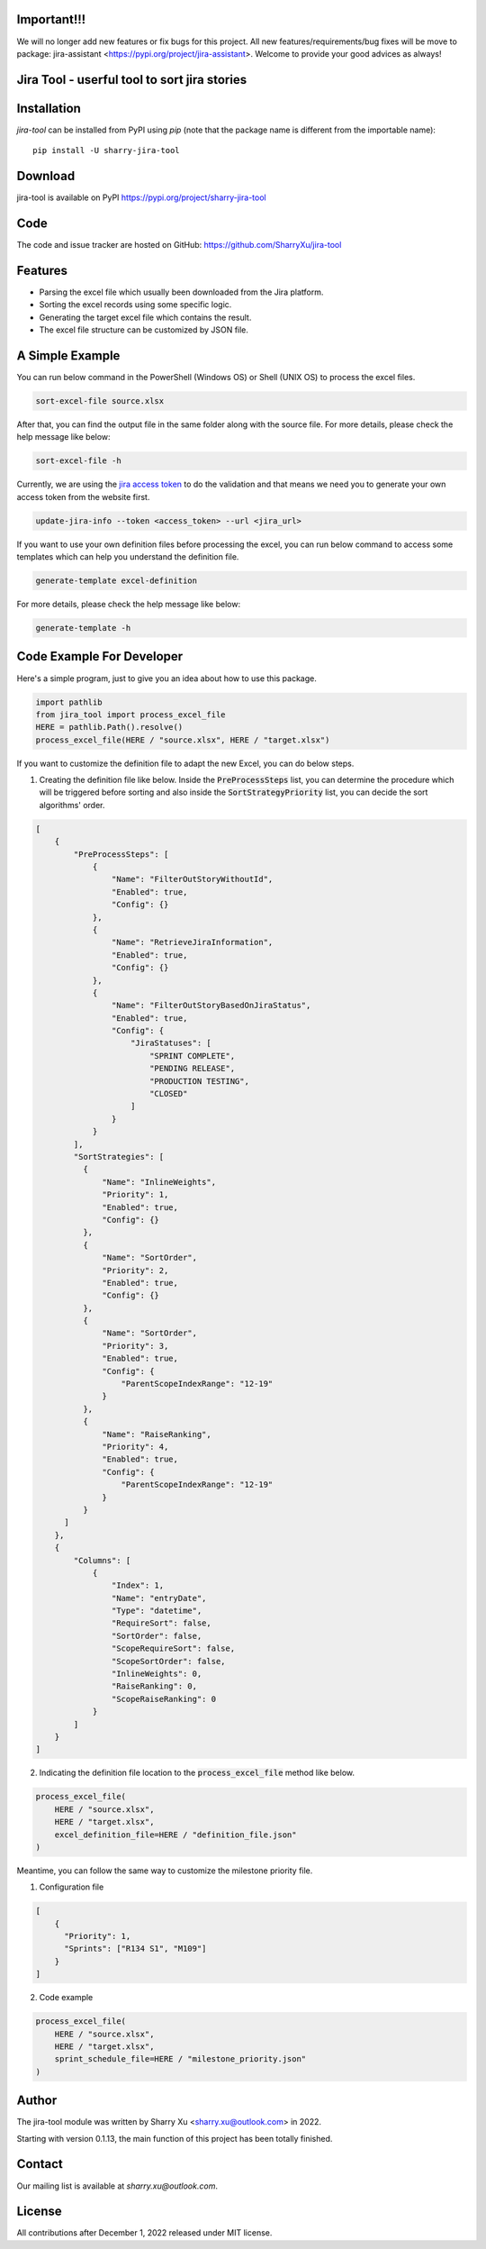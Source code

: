 Important!!!
============
We will no longer add new features or fix bugs for this project. 
All new features/requirements/bug fixes will be move to package: jira-assistant <https://pypi.org/project/jira-assistant>.
Welcome to provide your good advices as always!

Jira Tool - userful tool to sort jira stories
=============================================

|pypi| |python 3.11| |python 3.11 (Mac OS)| |CodeQL| |Documentation|

.. |PyPI| image:: https://img.shields.io/pypi/v/sharry-jira-tool.svg?style=flat-square
    :target https://pypi.org/project/sharry-jira-tool/
    :alt: pypi version

.. |python 3.11| image:: https://github.com/SharryXu/jira-tool/actions/workflows/python-3-11-test.yml/badge.svg
    :target: https://github.com/SharryXu/jira-tool/actions/workflows/python-3-11-test.yml
    :alt: python 3.11

.. |python 3.11 (Mac OS)| image:: https://github.com/SharryXu/jira-tool/actions/workflows/python-3-11-macos-test.yml/badge.svg
    :target: https://github.com/SharryXu/jira-tool/actions/workflows/python-3-11-macos-test.yml
    :alt: python 3.11 (Mac OS)

.. |CodeQL| image:: https://github.com/sharryxu/jira-tool/workflows/CodeQL/badge.svg
    :target: https://github.com/SharryXu/jira-tool/actions/workflows/CodeQL.yml
    :alt: CodeQL 

.. |Documentation| image:: https://readthedocs.org/projects/jira-tool/badge/?version=latest
    :target: https://jira-tool.readthedocs.io/en/latest/?badge=latest
    :alt: Documentation Status

Installation
============
`jira-tool` can be installed from PyPI using `pip` (note that the package name is different from the importable name)::

    pip install -U sharry-jira-tool

Download
========
jira-tool is available on PyPI
https://pypi.org/project/sharry-jira-tool

Code
====
The code and issue tracker are hosted on GitHub:
https://github.com/SharryXu/jira-tool

Features
========

* Parsing the excel file which usually been downloaded from the Jira platform.
* Sorting the excel records using some specific logic.
* Generating the target excel file which contains the result.
* The excel file structure can be customized by JSON file.

A Simple Example
================

You can run below command in the PowerShell (Windows OS) or Shell (UNIX OS) to process the excel files.

.. code-block:: console

    sort-excel-file source.xlsx

After that, you can find the output file in the same folder along with the source file. 
For more details, please check the help message like below:

.. code-block:: console

    sort-excel-file -h

Currently, we are using the `jira access token`__ to do the validation and that means we need you to generate your own access token from the website first.

.. __: https://confluence.atlassian.com/enterprise/using-personal-access-tokens-1026032365.html

.. code-block:: console

    update-jira-info --token <access_token> --url <jira_url>

If you want to use your own definition files before processing the excel, you can run below command to access some templates which can help you understand the definition file.

.. code-block:: console

    generate-template excel-definition

For more details, please check the help message like below:

.. code-block:: console

    generate-template -h


Code Example For Developer
==========================

Here's a simple program, just to give you an idea about how to use this package.

.. code-block:: python

  import pathlib
  from jira_tool import process_excel_file
  HERE = pathlib.Path().resolve()
  process_excel_file(HERE / "source.xlsx", HERE / "target.xlsx")

If you want to customize the definition file to adapt the new Excel, you can do below steps.

1. Creating the definition file like below. Inside the :code:`PreProcessSteps` list, you can determine the procedure which will be triggered before sorting and also inside the :code:`SortStrategyPriority` list, you can decide the sort algorithms' order.

.. code-block:: json

  [
      {
          "PreProcessSteps": [
              {
                  "Name": "FilterOutStoryWithoutId",
                  "Enabled": true,
                  "Config": {}
              },
              {
                  "Name": "RetrieveJiraInformation",
                  "Enabled": true,
                  "Config": {}
              },
              {
                  "Name": "FilterOutStoryBasedOnJiraStatus",
                  "Enabled": true,
                  "Config": {
                      "JiraStatuses": [
                          "SPRINT COMPLETE",
                          "PENDING RELEASE",
                          "PRODUCTION TESTING",
                          "CLOSED"
                      ]
                  }
              }
          ],
          "SortStrategies": [
            {
                "Name": "InlineWeights",
                "Priority": 1,
                "Enabled": true,
                "Config": {}
            },
            {
                "Name": "SortOrder",
                "Priority": 2,
                "Enabled": true,
                "Config": {}
            },
            {
                "Name": "SortOrder",
                "Priority": 3,
                "Enabled": true,
                "Config": {
                    "ParentScopeIndexRange": "12-19"
                }
            },
            {
                "Name": "RaiseRanking",
                "Priority": 4,
                "Enabled": true,
                "Config": {
                    "ParentScopeIndexRange": "12-19"
                }
            }
        ]
      },
      {
          "Columns": [
              {
                  "Index": 1,
                  "Name": "entryDate",
                  "Type": "datetime",
                  "RequireSort": false,
                  "SortOrder": false,
                  "ScopeRequireSort": false,
                  "ScopeSortOrder": false,
                  "InlineWeights": 0,
                  "RaiseRanking": 0,
                  "ScopeRaiseRanking": 0
              }
          ]
      }
  ]

2. Indicating the definition file location to the :code:`process_excel_file` method like below.

.. code-block:: python

  process_excel_file(
      HERE / "source.xlsx", 
      HERE / "target.xlsx", 
      excel_definition_file=HERE / "definition_file.json"
  )

Meantime, you can follow the same way to customize the milestone priority file.

1. Configuration file

.. code-block:: json

  [
      {
        "Priority": 1,
        "Sprints": ["R134 S1", "M109"]
      }
  ]

2. Code example

.. code-block:: python

  process_excel_file(
      HERE / "source.xlsx", 
      HERE / "target.xlsx", 
      sprint_schedule_file=HERE / "milestone_priority.json"
  )

Author
======
The jira-tool module was written by Sharry Xu <sharry.xu@outlook.com> in 2022.

Starting with version 0.1.13, the main function of this project has been totally finished.

Contact
=======
Our mailing list is available at `sharry.xu@outlook.com`.

License
=======
All contributions after December 1, 2022 released under MIT license.
